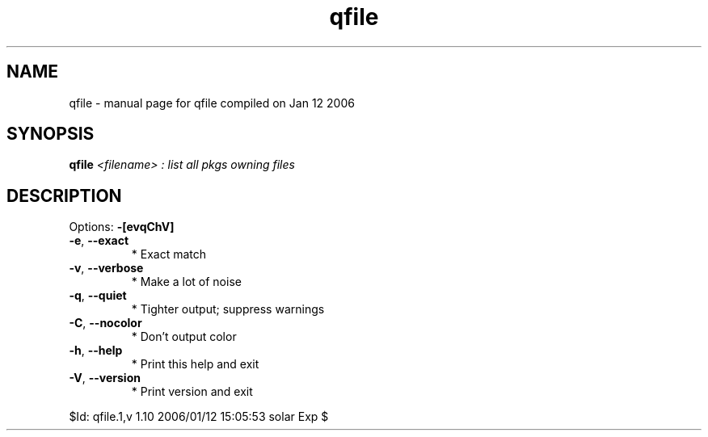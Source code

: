 .\" DO NOT MODIFY THIS FILE!  It was generated by help2man 1.33.
.TH qfile "1" "January 2006" "Gentoo Foundation" "qfile"
.SH NAME
qfile \- manual page for qfile compiled on Jan 12 2006
.SH SYNOPSIS
.B qfile
\fI<filename> : list all pkgs owning files\fR
.SH DESCRIPTION
Options: \fB\-[evqChV]\fR
.TP
\fB\-e\fR, \fB\-\-exact\fR
* Exact match
.TP
\fB\-v\fR, \fB\-\-verbose\fR
* Make a lot of noise
.TP
\fB\-q\fR, \fB\-\-quiet\fR
* Tighter output; suppress warnings
.TP
\fB\-C\fR, \fB\-\-nocolor\fR
* Don't output color
.TP
\fB\-h\fR, \fB\-\-help\fR
* Print this help and exit
.TP
\fB\-V\fR, \fB\-\-version\fR
* Print version and exit
.PP
$Id: qfile.1,v 1.10 2006/01/12 15:05:53 solar Exp $
